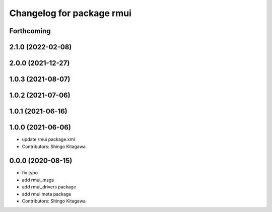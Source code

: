 ^^^^^^^^^^^^^^^^^^^^^^^^^^
Changelog for package rmui
^^^^^^^^^^^^^^^^^^^^^^^^^^

Forthcoming
-----------

2.1.0 (2022-02-08)
------------------

2.0.0 (2021-12-27)
------------------

1.0.3 (2021-08-07)
------------------

1.0.2 (2021-07-06)
------------------

1.0.1 (2021-06-16)
------------------

1.0.0 (2021-06-06)
------------------
* update rmui package.xml
* Contributors: Shingo Kitagawa

0.0.0 (2020-08-15)
------------------
* fix typo
* add rmui_msgs
* add rmui_drivers package
* add rmui meta package
* Contributors: Shingo Kitagawa

